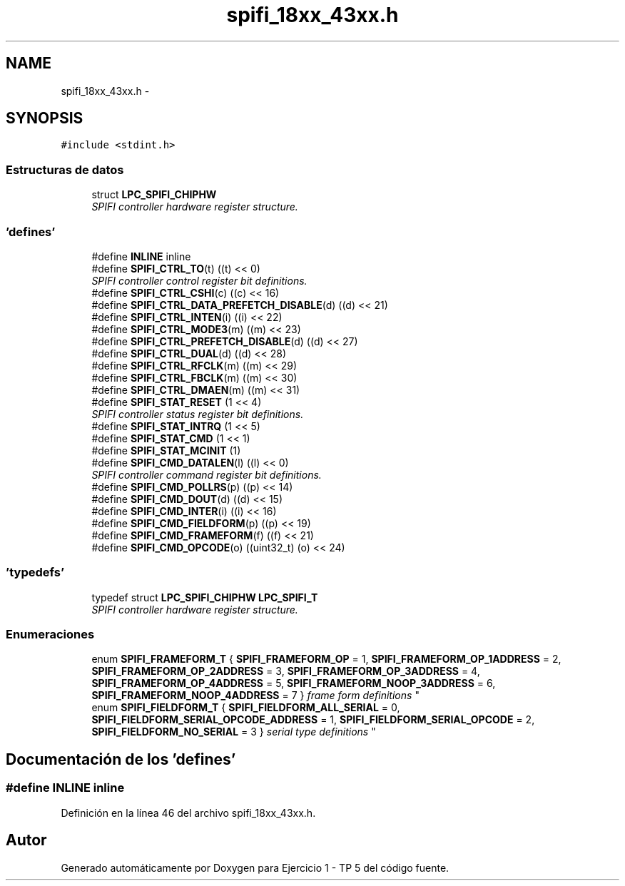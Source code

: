 .TH "spifi_18xx_43xx.h" 3 "Viernes, 14 de Septiembre de 2018" "Ejercicio 1 - TP 5" \" -*- nroff -*-
.ad l
.nh
.SH NAME
spifi_18xx_43xx.h \- 
.SH SYNOPSIS
.br
.PP
\fC#include <stdint\&.h>\fP
.br

.SS "Estructuras de datos"

.in +1c
.ti -1c
.RI "struct \fBLPC_SPIFI_CHIPHW\fP"
.br
.RI "\fISPIFI controller hardware register structure\&. \fP"
.in -1c
.SS "'defines'"

.in +1c
.ti -1c
.RI "#define \fBINLINE\fP   inline"
.br
.ti -1c
.RI "#define \fBSPIFI_CTRL_TO\fP(t)   ((t) << 0)"
.br
.RI "\fISPIFI controller control register bit definitions\&. \fP"
.ti -1c
.RI "#define \fBSPIFI_CTRL_CSHI\fP(c)   ((c) << 16)"
.br
.ti -1c
.RI "#define \fBSPIFI_CTRL_DATA_PREFETCH_DISABLE\fP(d)   ((d) << 21)"
.br
.ti -1c
.RI "#define \fBSPIFI_CTRL_INTEN\fP(i)   ((i) << 22)"
.br
.ti -1c
.RI "#define \fBSPIFI_CTRL_MODE3\fP(m)   ((m) << 23)"
.br
.ti -1c
.RI "#define \fBSPIFI_CTRL_PREFETCH_DISABLE\fP(d)   ((d) << 27)"
.br
.ti -1c
.RI "#define \fBSPIFI_CTRL_DUAL\fP(d)   ((d) << 28)"
.br
.ti -1c
.RI "#define \fBSPIFI_CTRL_RFCLK\fP(m)   ((m) << 29)"
.br
.ti -1c
.RI "#define \fBSPIFI_CTRL_FBCLK\fP(m)   ((m) << 30)"
.br
.ti -1c
.RI "#define \fBSPIFI_CTRL_DMAEN\fP(m)   ((m) << 31)"
.br
.ti -1c
.RI "#define \fBSPIFI_STAT_RESET\fP   (1 << 4)"
.br
.RI "\fISPIFI controller status register bit definitions\&. \fP"
.ti -1c
.RI "#define \fBSPIFI_STAT_INTRQ\fP   (1 << 5)"
.br
.ti -1c
.RI "#define \fBSPIFI_STAT_CMD\fP   (1 << 1)"
.br
.ti -1c
.RI "#define \fBSPIFI_STAT_MCINIT\fP   (1)"
.br
.ti -1c
.RI "#define \fBSPIFI_CMD_DATALEN\fP(l)   ((l) << 0)"
.br
.RI "\fISPIFI controller command register bit definitions\&. \fP"
.ti -1c
.RI "#define \fBSPIFI_CMD_POLLRS\fP(p)   ((p) << 14)"
.br
.ti -1c
.RI "#define \fBSPIFI_CMD_DOUT\fP(d)   ((d) << 15)"
.br
.ti -1c
.RI "#define \fBSPIFI_CMD_INTER\fP(i)   ((i) << 16)"
.br
.ti -1c
.RI "#define \fBSPIFI_CMD_FIELDFORM\fP(p)   ((p) << 19)"
.br
.ti -1c
.RI "#define \fBSPIFI_CMD_FRAMEFORM\fP(f)   ((f) << 21)"
.br
.ti -1c
.RI "#define \fBSPIFI_CMD_OPCODE\fP(o)   ((uint32_t) (o) << 24)"
.br
.in -1c
.SS "'typedefs'"

.in +1c
.ti -1c
.RI "typedef struct \fBLPC_SPIFI_CHIPHW\fP \fBLPC_SPIFI_T\fP"
.br
.RI "\fISPIFI controller hardware register structure\&. \fP"
.in -1c
.SS "Enumeraciones"

.in +1c
.ti -1c
.RI "enum \fBSPIFI_FRAMEFORM_T\fP { \fBSPIFI_FRAMEFORM_OP\fP = 1, \fBSPIFI_FRAMEFORM_OP_1ADDRESS\fP = 2, \fBSPIFI_FRAMEFORM_OP_2ADDRESS\fP = 3, \fBSPIFI_FRAMEFORM_OP_3ADDRESS\fP = 4, \fBSPIFI_FRAMEFORM_OP_4ADDRESS\fP = 5, \fBSPIFI_FRAMEFORM_NOOP_3ADDRESS\fP = 6, \fBSPIFI_FRAMEFORM_NOOP_4ADDRESS\fP = 7 }
.RI "\fIframe form definitions \fP""
.br
.ti -1c
.RI "enum \fBSPIFI_FIELDFORM_T\fP { \fBSPIFI_FIELDFORM_ALL_SERIAL\fP = 0, \fBSPIFI_FIELDFORM_SERIAL_OPCODE_ADDRESS\fP = 1, \fBSPIFI_FIELDFORM_SERIAL_OPCODE\fP = 2, \fBSPIFI_FIELDFORM_NO_SERIAL\fP = 3 }
.RI "\fIserial type definitions \fP""
.br
.in -1c
.SH "Documentación de los 'defines'"
.PP 
.SS "#define INLINE   inline"

.PP
Definición en la línea 46 del archivo spifi_18xx_43xx\&.h\&.
.SH "Autor"
.PP 
Generado automáticamente por Doxygen para Ejercicio 1 - TP 5 del código fuente\&.
